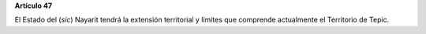 **Artículo 47**

El Estado del (*sic*) Nayarit tendrá la extensión territorial y límites
que comprende actualmente el Territorio de Tepic.
